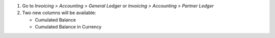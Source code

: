 #. Go to *Invoicing > Accounting > General Ledger* or
   *Invoicing > Accounting > Partner Ledger*
#. Two new columns will be available:

   * Cumulated Balance
   * Cumulated Balance in Currency
